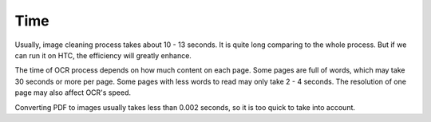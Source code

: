 Time
====
Usually, image cleaning process takes about 10 - 13 seconds. It is quite long comparing to the whole process. But if we can run it on HTC, the efficiency will greatly enhance.

The time of OCR process depends on how much content on each page. Some pages are full of words, which may take 30 seconds or more per page. Some pages with less words to read may only take 2 - 4 seconds. The resolution of one page may also affect OCR's speed.

Converting PDF to images usually takes less than 0.002 seconds, so it is too quick to take into account.  
